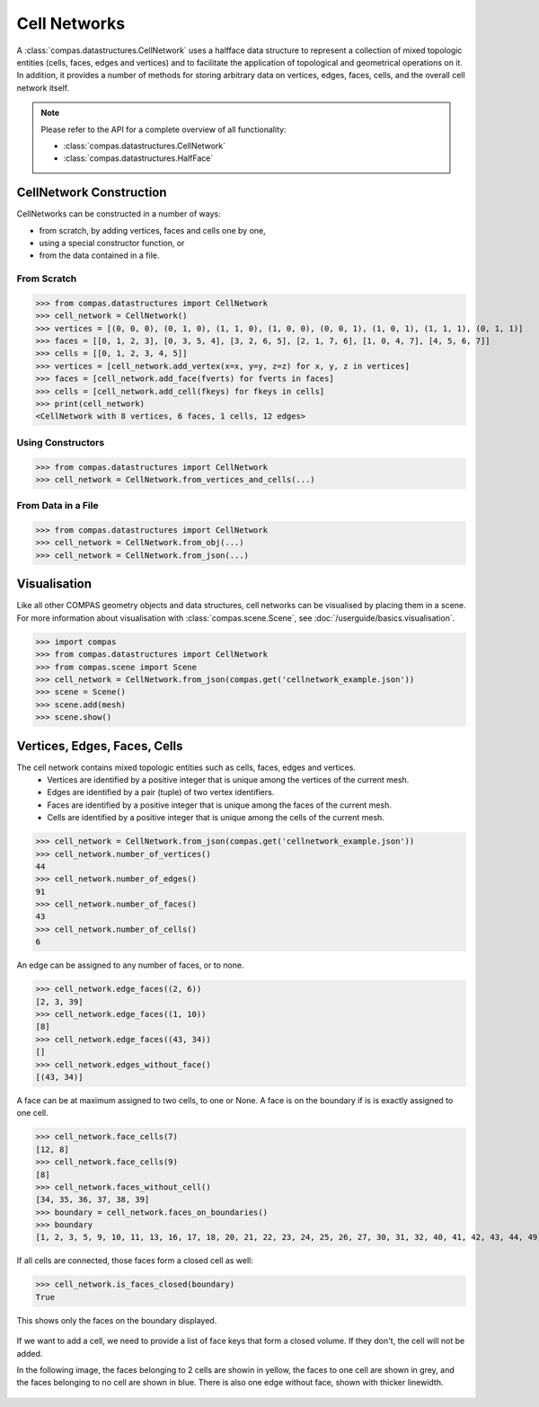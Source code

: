 ********************************************************************************
Cell Networks
********************************************************************************

.. rst-class:: lead

A :class:`compas.datastructures.CellNetwork` uses a halfface data structure to represent a collection of mixed topologic entities (cells, faces, edges and vertices)
and to facilitate the application of topological and geometrical operations on it.
In addition, it provides a number of methods for storing arbitrary data on vertices, edges, faces, cells, and the overall cell network itself.

.. note::

    Please refer to the API for a complete overview of all functionality:

    * :class:`compas.datastructures.CellNetwork`
    * :class:`compas.datastructures.HalfFace`


CellNetwork Construction
========================

CellNetworks can be constructed in a number of ways:

* from scratch, by adding vertices, faces and cells one by one,
* using a special constructor function, or
* from the data contained in a file.

From Scratch
------------

>>> from compas.datastructures import CellNetwork
>>> cell_network = CellNetwork()
>>> vertices = [(0, 0, 0), (0, 1, 0), (1, 1, 0), (1, 0, 0), (0, 0, 1), (1, 0, 1), (1, 1, 1), (0, 1, 1)]
>>> faces = [[0, 1, 2, 3], [0, 3, 5, 4], [3, 2, 6, 5], [2, 1, 7, 6], [1, 0, 4, 7], [4, 5, 6, 7]]
>>> cells = [[0, 1, 2, 3, 4, 5]]
>>> vertices = [cell_network.add_vertex(x=x, y=y, z=z) for x, y, z in vertices]
>>> faces = [cell_network.add_face(fverts) for fverts in faces]
>>> cells = [cell_network.add_cell(fkeys) for fkeys in cells]
>>> print(cell_network)
<CellNetwork with 8 vertices, 6 faces, 1 cells, 12 edges>

Using Constructors
------------------

>>> from compas.datastructures import CellNetwork
>>> cell_network = CellNetwork.from_vertices_and_cells(...)


From Data in a File
-------------------

>>> from compas.datastructures import CellNetwork
>>> cell_network = CellNetwork.from_obj(...)
>>> cell_network = CellNetwork.from_json(...)


Visualisation
=============

Like all other COMPAS geometry objects and data structures, cell networks can be visualised by placing them in a scene.
For more information about visualisation with :class:`compas.scene.Scene`, see :doc:`/userguide/basics.visualisation`.

>>> import compas
>>> from compas.datastructures import CellNetwork
>>> from compas.scene import Scene
>>> cell_network = CellNetwork.from_json(compas.get('cellnetwork_example.json'))
>>> scene = Scene()
>>> scene.add(mesh)
>>> scene.show()

.. figure:: /_images/userguide/basics.datastructures.cellnetworks.example_grey.png


Vertices, Edges, Faces, Cells
=============================

The cell network contains mixed topologic entities such as cells, faces, edges and vertices.
    * Vertices are identified by a positive integer that is unique among the vertices of the current mesh.
    * Edges are identified by a pair (tuple) of two vertex identifiers.
    * Faces are identified by a positive integer that is unique among the faces of the current mesh.
    * Cells are identified by a positive integer that is unique among the cells of the current mesh.

>>> cell_network = CellNetwork.from_json(compas.get('cellnetwork_example.json'))
>>> cell_network.number_of_vertices()
44
>>> cell_network.number_of_edges()
91
>>> cell_network.number_of_faces()
43
>>> cell_network.number_of_cells()
6

An edge can be assigned to any number of faces, or to none.

>>> cell_network.edge_faces((2, 6))
[2, 3, 39]
>>> cell_network.edge_faces((1, 10))
[8]
>>> cell_network.edge_faces((43, 34))
[]
>>> cell_network.edges_without_face()
[(43, 34)]

A face can be at maximum assigned to two cells, to one or None. A face is on the boundary if is is exactly assigned to one cell.

>>> cell_network.face_cells(7)
[12, 8]
>>> cell_network.face_cells(9)
[8]
>>> cell_network.faces_without_cell()
[34, 35, 36, 37, 38, 39]
>>> boundary = cell_network.faces_on_boundaries()
>>> boundary
[1, 2, 3, 5, 9, 10, 11, 13, 16, 17, 18, 20, 21, 22, 23, 24, 25, 26, 27, 30, 31, 32, 40, 41, 42, 43, 44, 49]

If all cells are connected, those faces form a closed cell as well:

>>> cell_network.is_faces_closed(boundary)
True

This shows only the faces on the boundary displayed.

.. figure:: /_images/userguide/basics.datastructures.cellnetworks.example_hull.png


If we want to add a cell, we need to provide a list of face keys that form a closed volume.
If they don't, the cell will not be added.

In the following image, the faces belonging to 2 cells are showin in yellow, the faces to one cell are shown in grey, and the faces belonging to no cell are shown in blue.
There is also one edge without face, shown with thicker linewidth.

.. figure:: /_images/userguide/basics.datastructures.cellnetworks.example_color.png




